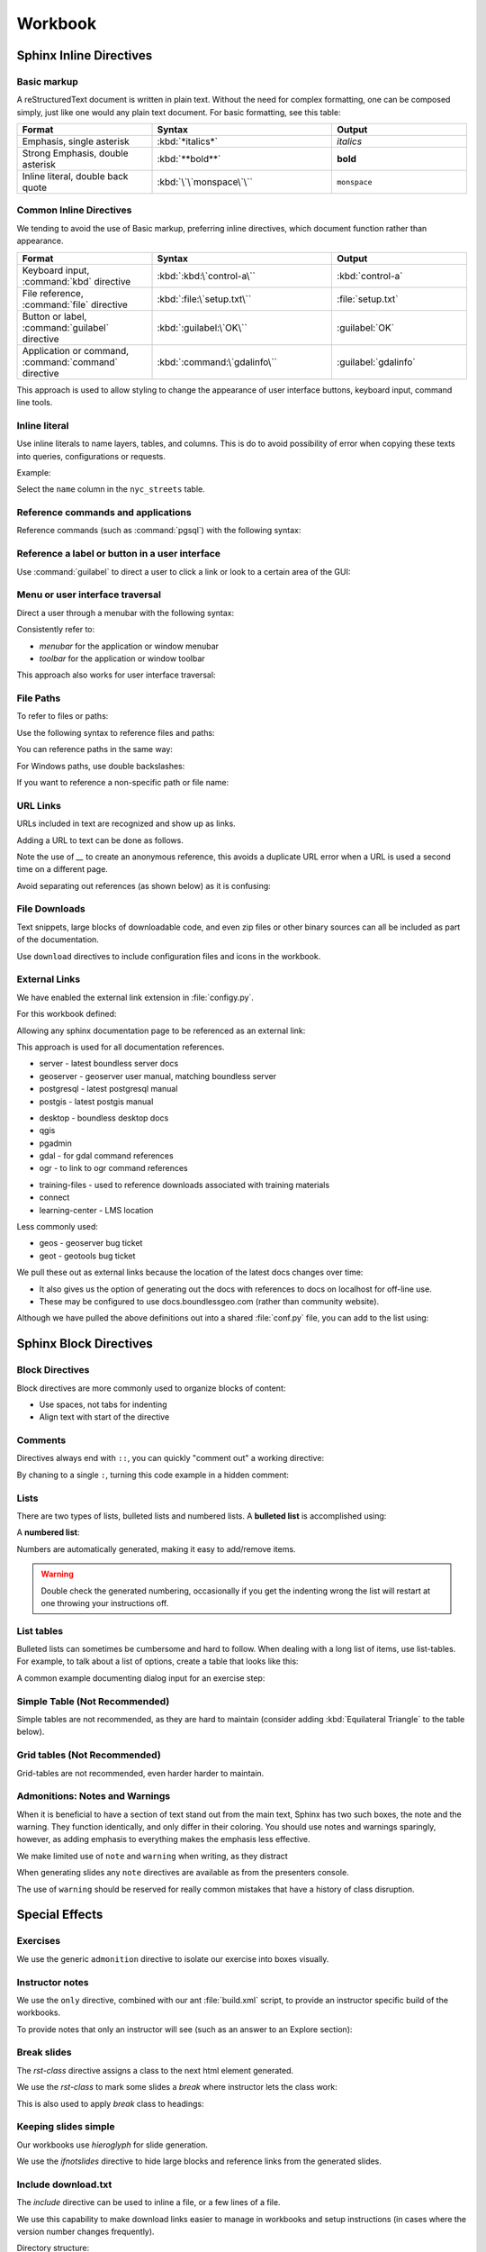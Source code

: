 Workbook
********

.. slideconf::
   :theme: boundless_slides
   :autoslides: True

.. ifslides::
   
   Theme ``boundless_slides``

Sphinx Inline Directives
========================

.. ifslides::
   
   Directives with cut-and-paste examples.

.. ifnotslides::
   
   First section on writing incline directives using rich-structured-text, with examples for workbook consistency.

   Reference:

   * :sphinx:`Sphinx documentation contents <contents.html>`

Basic markup
------------

A reStructuredText document is written in plain text.  Without the need for complex formatting, one can be composed simply, just like one would any plain text document.  For basic formatting, see this table:

.. list-table::
   :widths: 30 40 30

   * - **Format**
     - **Syntax**
     - **Output**
   * - Emphasis, single asterisk
     - :kbd:`*italics*`
     - *italics*
   * - Strong Emphasis, double asterisk
     - :kbd:`**bold**`
     - **bold**
   * - Inline literal, double back quote
     - :kbd:`\`\`monspace\`\``
     - ``monspace``
     
.. nextslide:: Use of directives

Common Inline Directives
-------------------------

We tending to avoid the use of Basic markup, preferring inline directives, which document function rather than appearance.

.. list-table::
   :widths: 30 40 30

   * - **Format**
     - **Syntax**
     - **Output**

   * - Keyboard input, :command:`kbd` directive
     - :kbd:`:kbd:\`control-a\``
     - :kbd:`control-a`
   * - File reference, :command:`file` directive
     - :kbd:`:file:\`setup.txt\``
     - :file:`setup.txt`
   * - Button or label, :command:`guilabel` directive
     - :kbd:`:guilabel:\`OK\``
     - :guilabel:`OK`
   * - Application or command, :command:`command` directive
     - :kbd:`:command:\`gdalinfo\``
     - :guilabel:`gdalinfo`

This approach is used to allow styling to change the appearance of user interface buttons, keyboard input, command line tools.

Inline literal
--------------

Use inline literals to name layers, tables, and columns. This is do to avoid possibility of error when copying these texts into queries, configurations or requests.

.. code-block:: rst
   :linenos:
   
   Select the ``name`` column in the ``nyc_streets`` table.

Example:

Select the ``name`` column in the ``nyc_streets`` table.

Reference commands and applications
-----------------------------------

Reference commands (such as :command:`pgsql`) with the following syntax:

.. code-block:: rst
   :linenos:

   Use :command:`pgAdmin` to administration applications to connect
   to the PostgresSQL server running on localhost.

.. code-block:: rst
   :linenos:

   Alternatively use :command:`psql` interactive session:

   .. code-block:: bat

      > psql -U postgres nyc

Reference a label or button in a user interface
-----------------------------------------------

Use :command:`guilabel` to direct a user to click a link or look to a certain area of the GUI:

.. code-block:: rst
   :linenos:

   #. Click :guilabel:`View connection details` to open the :guilabel:`PostGIS connection` information.

.. ifnotslides::

   .. admonition:: Example use of ``guilabel``
      
      #. Click :guilabel:`View connection details` to open the :guilabel:`PostGIS connection` information.

Menu or user interface traversal
--------------------------------

Direct a user through a menubar with the following syntax:

.. code-block:: rst
   :linenos:

   Launch :menuselection:`Start Menu --> Programs --> GeoServer`

.. ifnotslides::

   .. admonition:: Example use of ``menuselection``

      Launch :menuselection:`Start Menu --> Programs --> GeoServer`.

.. nextslide::
   :increment:

Consistently refer to:

* *menubar* for the application or window menubar
* *toolbar* for the application or window toolbar

.. code-block:: rst
   :linenos:

   #. From the :guilabel:`DB Manager` menubar select :menuselection:`Table --> Import layer/file`.

.. ifnotslides::

   .. admonition:: Example menubar use
   
      #. From the :guilabel:`DB Manager` menubar select :menuselection:`Table --> Import layer/file`.

.. nextslide::
   :increment:

This approach also works for user interface traversal:

.. code-block:: rst
   :linenos:

   #. With :guilabel:`Databases` selected in the browser select
      :menuselection:`Object --> Create --> Database` to open
      the :guilabel:`Create Database` dialog.

.. ifnotslides::

   .. admonition:: Example user interface traversal

      #. With :guilabel:`Databases` selected in the browser select
         :menuselection:`Object --> Create --> Database` to open
         the :guilabel:`Create Database` dialog.

File Paths
----------

To refer to files or paths:

.. code-block:: rst
   :linenos:

   :file:`file.txt`
   :file:`/var/lib/opengeo/geoserver/`
   :file:`C:\\ProgramData\\Boundless\\Server\GeoServer\\data`

.. ifnotslides::

   .. admonition:: Example use of ``file``

      | :file:`file.txt`
      | :file:`/var/lib/opengeo/geoserver/`
      | :file:`C:\\ProgramData\\Boundless\\Server\GeoServer\\data`

.. nextslide::
   :increment:

Use the following syntax to reference files and paths:

.. code-block:: rst
   :linenos:

   Create :file:`myfile.txt`

.. ifnotslides::

   .. admonition:: Example file reference
   
      Create :file:`myfile.txt`.

.. nextslide::
   :increment:

You can reference paths in the same way:

.. code-block:: rst
   :linenos:

   Navigate to :file:`path/to/mydirectory`.

.. ifnotslides::

   .. admonition:: Example path reference
   
      Navigate to :file:`path/to/mydirectory`.

.. nextslide::
   :increment:

For Windows paths, use double backslashes:

.. code-block:: rst
   :linenos:

   Use :command:`Notepad` to open :file:`C:\\myfile.txt`.

.. ifnotslides::

   .. admonition:: Example windows path
      
      Use :command:`Notepad` to open :file:`C:\\myfile.txt`.

.. nextslide::
   :increment:

If you want to reference a non-specific path or file name:

.. code-block:: rst
   :linenos:

   Save changes to :file:`{your/own/path/to}/myfile.txt`

.. ifnotslides::

   .. admonition:: Example file placeholder
      
      Save changes to :file:`{your/own/path/to}/myfile.txt`

URL Links
---------

URLs included in text are recognized and show up as links.

.. code-block:: rst
   :linenos:
   
   http://sphinx-doc.org/rest.html

.. ifnotslides::
   
   .. admonition:: Example URL reference
      
       http://sphinx-doc.org/rest.html
   
Adding a URL to text can be done as follows.

.. code-block:: rst
   :linenos:
   
   `reStructured Text Primer <http://sphinx-doc.org/rest.html>`__

.. ifnotslides::
   
   .. admonition:: Example text link
   
      `reStructured Text Primer <http://sphinx-doc.org/rest.html>`__
   
Note the use of `__` to create an anonymous reference, this avoids a duplicate URL error when a URL is used a second time on a different page.

.. nextslide::
   :increment:

Avoid separating out references (as shown below) as it is confusing:

.. code-block:: rst
   :linenos:
   
   `reStructured Text Primer`_

   .. _reStructured Text Primer: http://sphinx-doc.org/rest.html


File Downloads
--------------

Text snippets, large blocks of downloadable code, and even zip files or other binary sources can all be included as part of the documentation.  

.. ifnotslides:: To include files as part of the build process, use the following syntax:

.. nextslide:: Download

Use ``download`` directives to include configuration files and icons in the workbook.

.. code-block:: rst
   :linenos:
   
   #. First, download this airports style
      (:download:`airports.sld <files/airports.sld>`)
      to your host system.

      .. note:: You can right-click or Ctrl-click (OS X) the above file name to save it.

.. ifnotslides::
   
   .. admonition:: Example file download

      3. First, download this airports style
         (:download:`airports.sld <files/airports.sld>`)
         to your host system.

         .. note:: You can right-click or Ctrl-click (OS X) the above file name to save it.


External Links
--------------

We have enabled the external link extension in :file:`configy.py`.

For this workbook defined:

.. code-block:: python
   :lineno-start: 84
   
   extlinks = {
    'sphinx': ('http://www.sphinx-doc.org/en/master/%s',''),
     ...
   }

.. nextslide::

Allowing any sphinx documentation page to be referenced as an external link:

.. code-block:: rst
   :linenos:
   
   Reference:
   
   * :sphinx:`reStructured Text Primer <rest.html>`
   
.. ifnotslides::
   
   .. admonition:: Example external link
      
      Reference:
      
      * :sphinx:`reStructured Text Primer <rest.html>`
   
.. ifnotslides::

This approach is used for all documentation references.

.. nextslide:: Boundless Server External Links

* server - latest boundless server docs
  
  .. ifnotslides::
  
     .. code-block:: rst
        :linenos:
    
        Reference:
    
        * :server:`Boundless Server <index.html>`
        * :server:`Installing Boundless Server on Windows <install/windows/index.html>`

* geoserver - geoserver user manual, matching boundless server

  .. ifnotslides::
  
     .. code-block:: rst
        :linenos:

        Reference:
    
        * :geoserver:`GeoServer Users Manual <index.html>`
        * :geoserver:`GeoServer Styling Workshop <styling/workshop/index.html>` (GeoServer Users Manual)

* postgresql - latest postgresql manual

  .. ifnotslides::
  
     .. code-block:: rst
        :linenos:
     
        Reference:
     
        * :postgresql:`PostgerSQL Manual <index.html>`
        * :postgresql:`createdb <app-createdb.html>`
        * :postgresql:`CREATE EXTENSION <sql-createextension.html>` - add an extension to the current database
        * :postgresql:`CREATE INDEX <sql-createindex.html>`

* postgis - latest postgis manual

  .. ifnotslides::
 
     .. code-block:: rst
        :linenos:
    
        Reference:
    
        * :postgis:`PostGIS Manual <index.html>`
        * :postgis:`Creating a spatial database using EXTENSIONS <postgis_installation.html#create_new_db_extensions>`

.. nextslide:: Boundless Desktop External Links

* desktop - boundless desktop docs
* qgis
* pgadmin
* gdal - for gdal command references
* ogr - to link to ogr command references

.. nextslide:: Boundless Learning External Links

* training-files - used to reference downloads associated with training materials

  .. ifnotslides::
  
     .. code-block:: rst
        :linenos:
     
        Download from the following link: :training-files:`data bundle <postgis/postgis-workshop.zip>`

* connect
* learning-center - LMS location

.. nextslide:: Issue Trackers

Less commonly used:

* geos - geoserver bug ticket

  .. ifnotslides::
  
     .. code-block:: rst
        :linenos:
     
        For more information, please see the JIRA issue :geos:`GEOS-7917 <GEOS-7917>`.

* geot - geotools bug ticket

.. nextslide:: Custom External Links

We pull these out as external links because the location of the latest docs changes over time:

* It also gives us the option of generating out the docs with references to docs on localhost for off-line use.

* These may be configured to use docs.boundlessgeo.com (rather than community website).

.. nextslide::

Although we have pulled the above definitions out into a shared :file:`conf.py` file, you can add to the list using:

.. code-block:: python
  :lineno-start: 47
     
   # External links
   extlinks = global_conf.extlinks
   extlinks.update({
       'sphinx': ('http://www.sphinx-doc.org/en/master/%s',''),
   })

Sphinx Block Directives
========================

.. ifslides::
   
   Blocks used to organize content.

.. ifnotslides::
   
   Second section on writing block directives, used to orgnaize blocks of content.

   Reference:

   * :sphinx:`Sphinx documentation contents <contents.html>`

Block Directives
----------------

Block directives are more commonly used to organize blocks of content:

* Use spaces, not tabs for indenting
* Align text with start of the directive

.. code-block:: rst
   :linenos:
     
   .. pull-quote::

      OGC(R) standards are technical documents that detail interfaces or encodings.

      -- Open Geospatial Consortium

.. ifnotslides::
   
   .. admonition:: Example pull-quote 
      
      .. pull-quote::
         
         OGC(R) standards are technical documents that detail interfaces or encodings.
         
         -- Open Geospatial Consortium

Comments
--------

.. code-block:: rst
   :linenos:
   
   .. this is a comment that does not appear in the generated workbook

.. code-block:: rst
   :linenos:
   
   ..
      multi line comments
      are supported

.. nextslide:: Comments - Hot Tip!

Directives always end with ``::``, you can quickly "comment out" a working directive:

.. code-block:: rst
   :linenos:
    
   .. code-block:: shell

      $ tail -f *

By chaning to a single ``:``, turning this code example in a hidden comment:

.. code-block:: rst
   :linenos:
   :emphasize-lines: 1

   .. code-block: shell

      $ tail -f *

Lists
-----

There are two types of lists, bulleted lists and numbered lists.  A **bulleted list** is accomplished using:

.. code-block:: rst
   :linenos:
   
   * An item
   * Another item
   * Yet another item

.. ifnotslides::
   
   .. admonition:: Example bulleted list 

      * An item
      * Another item
      * Yet another item

.. nextslide:: Number List

A **numbered list**:

.. code-block:: rst
   :linenos:
   
   #. First item
   #. Second item
   #. Third item

.. ifnotslides::
   
   .. admonition:: Example numbered-list 

      #. First item
      #. Second item
      #. Third item

.. nextslide::

Numbers are automatically generated, making it easy to add/remove items.


.. warning:: Double check the generated numbering, occasionally if you get the indenting wrong the list will restart at one throwing your instructions off.

List tables
-----------

Bulleted lists can sometimes be cumbersome and hard to follow.  When dealing with a long list of items, use list-tables.  For example, to talk about a list of options, create a table that looks like this:

.. code-block:: rst
   :linenos:
   
   .. list-table::
      :widths: 20 80
      :header-rows: 1

      * - Shapes
        - Description
      * - Square
        - Four sides of equal length, 90 degree angles
      * - Rectangle
        - Four sides, 90 degree angles

.. ifnotslides::
   
   .. admonition:: Example list table

      .. list-table::
         :widths: 20 80
         :header-rows: 1

         * - Shapes
           - Description
         * - Square
           - Four sides of equal length, 90 degree angles
         * - Rectangle
           - Four sides, 90 degree angles

.. nextslide:: List Table Dialog Input Example

A common example documenting dialog input for an exercise step:

.. code-block:: rst
   :linenos:
   
   #. On the :guilabel:`General` supply the database name and owner.

      .. list-table::
         :widths: 30 70
         :stub-columns: 1

         * - Database
           - :kbd:`training`
         * - Owner
           - :kbd:`postgres`

      .. figure:: img/create_database.png

         Create database

Simple Table (Not Recommended)
------------------------------

Simple tables are not recommended, as they are hard to maintain (consider adding :kbd:`Equilateral Triangle` to the table below).

.. code-block:: rst
   :linenos:

   ========= ============================================
   Shapes    Description
   ========= ============================================
   Square    Four sides of equal length, 90 degree angles
   Rectangle Four sides, 90 degree angles
   ========= ============================================

.. ifnotslides::
   
   .. admonition:: Example simple table

      ========= ============================================
      Shapes    Description
      ========= ============================================
      Square    Four sides of equal length, 90 degree angles
      Rectangle Four sides, 90 degree angles
      ========= ============================================

Grid tables (Not Recommended)
-----------------------------

Grid-tables are not recommended, even harder harder to maintain.

.. code-block:: rst
   :linenos:

   +-----------+----------------------------------------------+
   | Shapes    | Description                                  |
   +===========+==============================================+
   | Square    | Four sides of equal length, 90 degree angles |
   +-----------+----------------------------------------------+
   | Rectangle | Four sides, 90 degree angles                 |
   +-----------+----------------------------------------------+

.. ifnotslides::
   
   .. admonition:: Example grid table

      +-----------+----------------------------------------------+
      | Shapes    | Description                                  |
      +===========+==============================================+
      | Square    | Four sides of equal length, 90 degree angles |
      +-----------+----------------------------------------------+
      | Rectangle | Four sides, 90 degree angles                 |
      +-----------+----------------------------------------------+

Admonitions: Notes and Warnings
-------------------------------

When it is beneficial to have a section of text stand out from the main text, Sphinx has two such boxes, the note and the warning.  They function identically, and only differ in their coloring.  You should use notes and warnings sparingly, however, as adding emphasis to everything makes the emphasis less effective.

.. nextslide:: note

We make limited use of ``note`` and ``warning`` when writing, as they distract

.. code-block:: rst
   :linenos:

   .. note:: You might want to temporarily set some layer transparency to make adding the ring easier.

.. ifnotslides::
   
   .. admonition:: Example  note

      .. note:: You might want to temporarily set some layer transparency to make adding the ring easier.

When generating slides any ``note`` directives are available as from the presenters console.

.. nextslide:: Warning

The use of ``warning`` should be reserved for really common mistakes that have a history of class disruption.

.. code-block:: rst
   :linenos:
   
   .. warning:: Please be sure to use :command:`Firefox` as we are making use of its ability to display JSON and XML output in a readable fashion.

.. ifnotslides::
   
   .. admonition:: Example warning

      .. warning:: Please be sure to use :command:`Firefox` as we are making use of its ability to display JSON and XML output in a readable fashion.

.. nextslide:: Admonition

Special Effects
===============

.. ifslides:: Using directives together.

.. notslides:: We use a number of directives together to follow our writing guidelines. This section provides cut and paste examples for use when writing workbooks.

   Reference:

   * :sphinx:`Directives <usage/restructuredtext/basics.html#rst-directives>`
   
Exercises
---------

We use the generic ``admonition`` directive to isolate our exercise into boxes visually.

.. code-block:: rst
   :linenos:
   
   .. rst-class:: break

   .. nextslide:: Comparing WMS Versions

   .. admonition:: Exercise issue WMS 1.3.0 GetCapabilities request
      
      .. ifnotslides::
      
         .. include:: wms_getcapabilities_exercise.txt
         
   .. admonition:: Explore difference between ``CRS:84`` and ``EPSG:4326``

      .. ifnotslides::
         
         .. include:: explore_crs84.txt
         
   .. admonition:: Challenge do expect ``CRS:84`` to work with a WMS 1.0.0 GetMap Request?
      
      .. ifnotslides::
         
         * For background compare OGC WMS specification with the results produced by :command:`GeoServer`.

.. rst-class:: break

.. nextslide:: Comparing WMS Versions

.. ifslides::

   .. admonition:: Exercise issue WMS 1.3.0 GetCapabilities request
      
      ..
      
   .. admonition:: Explore difference between ``CRS:84`` and ``EPSG:4326``
      
      ..
      
   .. admonition:: Challenge do expect ``CRS:84`` to work with a WMS 1.0.0 GetMap Request?
   
      ..

.. ifnotslides::

   .. admonition:: Example

      .. admonition:: Exercise issue WMS 1.3.0 GetCapabilities request
     
         .. include:: files/wms_getcapabilities_exercise.txt
        
      .. admonition:: Explore difference between ``CRS:84`` and ``EPSG:4326``

         .. include:: files/explore_crs84.txt
  
      .. admonition:: Challenge do expect ``CRS:84`` to work with a WMS 1.0.0 GetMap Request?
     
         * For background compare OGC WMS specification with the results produced by :command:`GeoServer`.

Instructor notes
----------------

We use the ``only`` directive, combined with our ant :file:`build.xml` script, to provide an instructor specific build of the workbooks.

To provide notes that only an instructor will see (such as an answer to an Explore section):

.. code-block:: rst
   :linenos:
   
   .. admonition:: Explore

      What is the difference between the ``CRS:84`` and ``EPSG:4326``?

      .. only:: instructor

         .. admonition:: Instructor Notes

            The difference is the strict definition of axis order.

.. ifnotslides::

   Build with ``ant workbook`` example output:

   .. admonition:: Example workbook build
   
      .. admonition:: Explore

         What is the difference between the ``CRS:84`` and ``EPSG:4326``?

   Build with ``ant instructor`` example output:

   .. admonition:: Example instructor build including instructor note
   
      .. admonition:: Explore

         What is the difference between the ``CRS:84`` and ``EPSG:4326``?

         .. only:: instructor

            .. admonition:: Instructor Notes

               The difference is the strict definition of axis order.

Break slides
------------

The `rst-class` directive assigns a class to the next html element generated.

.. nextslide::

We use the `rst-class` to mark some slides a `break` where instructor lets the class work:

.. code-block:: rst
   :linenos:
   
   .. rst-class:: break

   .. nextslide:: Comparing WMS Versions
   
   .. admonition:: Exercise WMS GetMap

      Use WMS `GetMap` parameters to control styling:
      
      .. ifnotslides::
      
         .. include:: wms_getmap_exercise.txt

.. nextslide::

This is also used to apply `break` class to headings:

.. code-block:: rst
   :linenos:
   
   .. rst-class:: break
   
   Tomcat Performance Discussion
   -----------------------------
   
   Discuss performance expectations:
   
   * Startup time
   * Response 
   * Thoughput

Keeping slides simple
---------------------

Our workbooks use `hieroglyph` for slide generation.

We use the `ifnotslides` directive to hide large blocks and reference links from the generated slides.

.. code-block:: rst
   :linenos:
   
   .. notslides:: 

      Reference:

      * :sphinx:`Directives <usage/restructuredtext/basics.html#rst-directives>`

.. ifnotslides::

   .. admonition:: Example ifnotslides directive
   
      Reference:

      * :sphinx:`Directives <usage/restructuredtext/basics.html#rst-directives>`   
   
.. ifnotslides::

   Reference:

   * `hieroglyph <http://docs.hieroglyph.io/>`__


Include download.txt
--------------------

The `include` directive can be used to inline a file, or a few lines of a file.

We use this capability to make download links easier to manage in workbooks and setup instructions (in cases where the version number changes frequently).

.. code-block:: rst
   :linenos:
   
   #. Download the virtual machine:

     .. include:: download.txt
        :start-line: 2
        :end-line: 3

.. ifnotslides::

   .. admonition:: Example include download.txt
   
      #. Download the virtual machine:
  
        .. include:: files/download.txt
           :start-line: 2
           :end-line: 3

.. nextslide:: 

Directory structure:

.. list-table::
   :widths: 30 70

   * - :file:`vm/download.txt`
     - Download links isolated as separate file
   * - :file:`vm/index.rst`
     - 
   
Images and Graphics
===================

.. ifnotslides::
   
   Add images to your documentation when possible.  Images, such as screenshots, are a very helpful way of making documentation understandable and provide an entry point for visual instruction.

   When making screenshots, try to crop out unnecessary content (browser window, desktop, etc).  Avoid scaling the images, as the sphinx theme automatically resizes large images.

Images
------

For images, use the ``figure`` directive and add a caption. Place the image files in an :file:`img` directory:

.. code-block:: rst
   :linenos:
   
   .. figure: img/boundless_desktop_install.png

      Boundless Desktop Setup installing

.. ifnotslides::

   .. admonition:: Example image
   
      .. figure:: img/boundless_desktop_install.png

         Boundless Desktop Setup installing

When given the option 8-bit PNG are preferred (text remains readable and file size is smaller). There are some tools (https://pngquant.org)

.. nextslide::
   :increment:

Directory structure:

.. list-table::
   :widths: 30 70

   * - :file:`src/section/index.rst`
     - section being written
   * - :file:`src/section/img/`
     - images and screen shots used in section/index.rst above
   * - :file:`src/index.rst`
     - start of module
   * - :file:`src/config.py`
     - 

Icons
-----

It is technically possible to show icons such as toolbar buttons inline, using  substitutions.

.. code-block:: rst
   :linenos:

   #. From the :menuselection:`toolbar` select :guilabel:`Save` ( |save| ) to make the change and remain in edit mode.

   .. |save| image:: img/save.png
             :class: inline

.. ifnotslides::

   .. admonition:: Example icon

      4. From the :menuselection:`toolbar` select :guilabel:`Save` ( |save| ) to make the change and remain in edit mode.

      .. |save| image:: img/save.png
                :class: inline

.. nextslide:: Icon Tooltip

You may prefer to reference toolbar buttons by name (as provided by Icon tooltip):

.. code-block:: rst
   :linenos:

   #. From the :menuselection:`toolbar` select :guilabel:`Save` to make the change and remain in edit mode.

.. ifnotslides::

   .. admonition:: Example
      
      4. From the :menuselection:`toolbar` select :guilabel:`Save` to make the change and remain in edit mode.

Screenshots
-----------

Screenshots are essential to the success of step by step exercises, a consistent visual appearance is important to their success.

.. warning::
   
   Do you run linux? If so fire up a virtual machine to take screen snaps. No excuses.

.. warning::
   
   Do you run macOS? If so fire up a virtual machine to take screen snaps. No excuses.

.. nextslide::
   :increment:
   
* Change Windows 10 Background to *sold color* with *white* for easier screen capture

  .. figure:: img/screensnap-background.png
     :width: 50%

     Settings Personalization Background

.. nextslide::
   :increment:

* Change Windows 10 Colors to *transparency effects* off, automatically pick accent color from background, don't show accent colors on taskbar or title bars

  .. figure:: img/screensnap-color.png
     :width: 50%

     Settings Personalization Color

.. nextslide::
   :increment:

* Stick to clipping out screen and dialog content (so the result is more cross platform)
* Remove obvious version numbers (so we do not have to update constantly)
* Use width percentage as required for consistent look for navigation menu.

  .. code-block:: rst
     :linenos:
  
     .. figure: img/start-tomcat.png
        :width: 30%
        
        Launch Tomcat from the Start Menu

.. nextslide:: Browser Screen Snaps
   :increment:

* This course is written and tested with :command:`Firefox`, so use :command:Firefox for screen snaps
* When making screen snaps of :command:`GeoServer` or any web app determine the minimum width before horizontal scroll bars appear.
* Take a crop of the page, rather than include the entire browser window.
* Crop to the full width of the form ignoring navigation menu (rather than have the size change from step to step).

.. nextslide::
   :increment: 

.. tip:: On MacOS use :command:`System Preferences` navigate to :menuselection:`Keyboard --> Shortcuts` and ensure :guilabel:`Copy a picture of section area to the clipboard` is mapped to :kbd:`shift-command-4`. You can then paste the clipboard into the :command:`Preview` application and save ther result as png.

.. tip:: On Windows you can use the :command:`Snip` tool to capture cropped images, or use :kbd:`Alt-Shift-F12` to copy the current window to the clipboard.

There are several tools, example https://pngquant.org, for bulk converting images to :file:`PNG`.

Figures
-------

For figures, or diagrams we need to draw by hand, use the ``figure`` directive and add a caption. Place the image files in the top-level ``/figure`` directory:

.. code-block:: rst
   :linenos:

   .. figure:: /figure/component_diagram.*

      Boundless Server component architecture

.. ifnotslides::

   .. admonition:: Example figure
   
      .. figure:: /figure/component_diagram.*

         Boundless Server component architecture

Please save both a :file:`svg` and :file:`png` image. The above snippet will use the SVG image for builders such as html, while use PDF image for PDF generation.

.. nextslide::
   :increment:

Please save the original file (adobe illustrator, sketch, inkscape) in addition to the generated SVG and PNG, although it is not used in workbook generation we would like a copy on hand in order to update the diagrams.

Directory structure::

  src/section/index.rst - section being written
  src/figure/           - illustrations including generated svg and png files
  src/index.rst         - start of module
  src/config.py

Graphic Design
--------------

Component diagrams take the time to include component logos and product groupings.

.. figure:: /figure/component_diagram.*

   Boundless Server component architecture

.. nextslide:: Interaction illustrations
   :increment:

Component interaction is often illustrated with block diagrams, showing the internal components involved.

.. figure:: /figure/config_admin.*

   Interaction diagrams

.. nextslide:: Exercise illustrations 

When illustrating configuration make sure diagram exactly matches the exercise.

.. figure:: /figure/config_data.*

   Configuration Illustration

.. nextslide:: Boundless Branding Icons

Follow boundless branding for icons such as GeoServer and QGIS when available.

.. figure:: /figure/components.*

   Boundless Style Guide: Components

Use of opensource logos are fine when they do not conflict with company branding (such as pgAdmin or SQL Shell above).

.. nextslide:: Boundless Branding Fonts

Follow boundless styleguide for use of fonts.

.. figure:: /figure/fonts.*

   Boundless Style Guide: Fonts

We may need to update our sphinx theme over time.

.. nextslide:: Boundless Style Guide Colors

Boundless provides a range of colors for use:

.. figure:: /figure/swatch.*

   Boundless Style Guide: Color

Our illustrations use a slightly muted version of the company color palette.

Code Examples
=============

.. ifslides::
   
   Reduce frustration with line numbers and directly including live code examples.

.. ifnotslides:: 
   
   Describing edits to configuration files and code examples represent the largest and most frustrating opportunity for error. We have standardized on using line numbers for all code examples, and using using ``literal-include`` to directly include live code examples whenever possible.

Code Block
----------

Use ``code-block``, specifying language for syntax highlighting, and turning on ``linenos`` :

.. code-block:: rst
   :linenos:
   
   #. Define the initial point style:

      .. code-block:: yaml
         :linenos:
            
           - point:
               symbols:
               - mark:
                   shape: star

.. ifnotslides::

   .. admonition:: Example code-block

      4. Define the initial point style:
 
         .. code-block:: yaml
            :linenos:
            
              - point:
                  symbols:
                  - mark:
                      shape: star

.. nextslide::
   :increment:

When adding or editing use emphasis to indicate changed lines:

.. code-block:: rst
   :linenos:
   
   #. Change the ``shape`` to :kbd:`triangle`:

      .. code-block:: yaml
         :linenos:
         :emphasize-lines: 4

           - point:
               symbols:
               - mark:
                   shape: triangle

.. ifnotslides::

   .. admonition:: Example code-block with emphasis

      5. Change the ``shape`` to :kbd:`triangle`:

         .. code-block:: yaml
            :linenos:
            :emphasize-lines: 4

              - point:
                  symbols:
                  - mark:
                      shape: triangle

.. nextslide::

Command line exampels should be formatted appropriate (`bat` or `bash`) and do not require line numbers:

.. code-block:: rst
   :linenos:
   
   #. Check the contents of the directory:
   
      .. code-block:: bash
         
         $ ls -la
      
      ::
      
        total 2800
        -rw-r--r--   1 boundless  staff      429 14 Nov 16:14 README.md

.. ifnotslides::

   .. admonition:: Example bash output

      #. Check the contents of the directory:
   
         .. code-block:: bash
         
            $ ls -la
      
         ::
      
           total 2800
           -rw-r--r--   1 boundless  staff      429 14 Nov 16:14 README.md


   
Literal Includes
----------------

Use ``literalinclude`` and ``download`` directives, to avoid possibility of error with config, style and data files!

.. code-block:: rst
   :linenos:

   #. Contents of :download:`geoserver.xml <files/geoserver.xml>`:

      .. literalinclude:: files/geoserver.xml
         :language: xml
         :linenos:

.. ifnotslides::

   .. admonition:: Example literal include

      2. Contents of :download:`geoserver.xml <files/geoserver.xml>`:

         .. literalinclude:: files/geoserver.xml
            :language: xml
            :linenos:

.. nextslide::
   :increment:

Combined with line highlighting to help direct exercises where configuration files are changed.

.. code-block:: rst
   :linenos:

   7. Change to :file:`svg` icon as show below:

      .. literalinclude:: files/airports.ysld
         :language: yaml
         :linenos:
         :emphasize-lines: 4-5

.. ifnotslides::

   .. admonition:: Example literal include with emphasis

      7. Change to :file:`svg` icon as show below:

         .. literalinclude:: files/airports.ysld
            :language: yaml
            :linenos:
            :emphasize-lines: 4-5

.. nextslide::
   :increment:

If you want to include only part of the file use ``start-after`` and ``end-before`` (rather than line numbers). Your can also use ``prepend`` and ``append`` to keep structured text like xml or json valid. Note the use of ``lineno-start`` to keep line numbering consistent.

.. code-block:: rst
   :linenos:
   
   #. SLD lists symbology graphics in order of preference, first ``image/svg`` then ``mage/png``:

      .. literalinclude:: files/airports1.sld
         :language: xml
         :lineno-start: 33
         :start-after: <PointSymbolizer>
         :end-before: <Mark>

.. ifnotslides::
   
   .. admonition:: Example literal include of snippet

      8. SLD lists symbology graphics in order of preference, first ``image/svg`` then ``mage/png``:
      
         .. literalinclude:: files/airports1.sld
            :language: xml
            :lineno-start: 16
            :start-after: <PointSymbolizer>
            :end-before: <Mark>

.. nextslide::
   :increment:
   
It is good practice to provide the final document as a download and reference:

.. code-block:: rst
   :linenos:
   
   #. The completed :download:`airports.sld <files/airports1.sld>`:

      .. literalinclude:: files/airports1.sld
         :language: xml

.. ifnotslides::
   
   .. admonition:: Example literal include of snippet

      9. The completed :download:`airports.sld <files/airports1.sld>`:

         .. literalinclude:: files/airports1.sld
            :language: xml

.. ifnotslides::

   Reference:

   * :sphinx:`Includes <markup/code.html#includes>`

